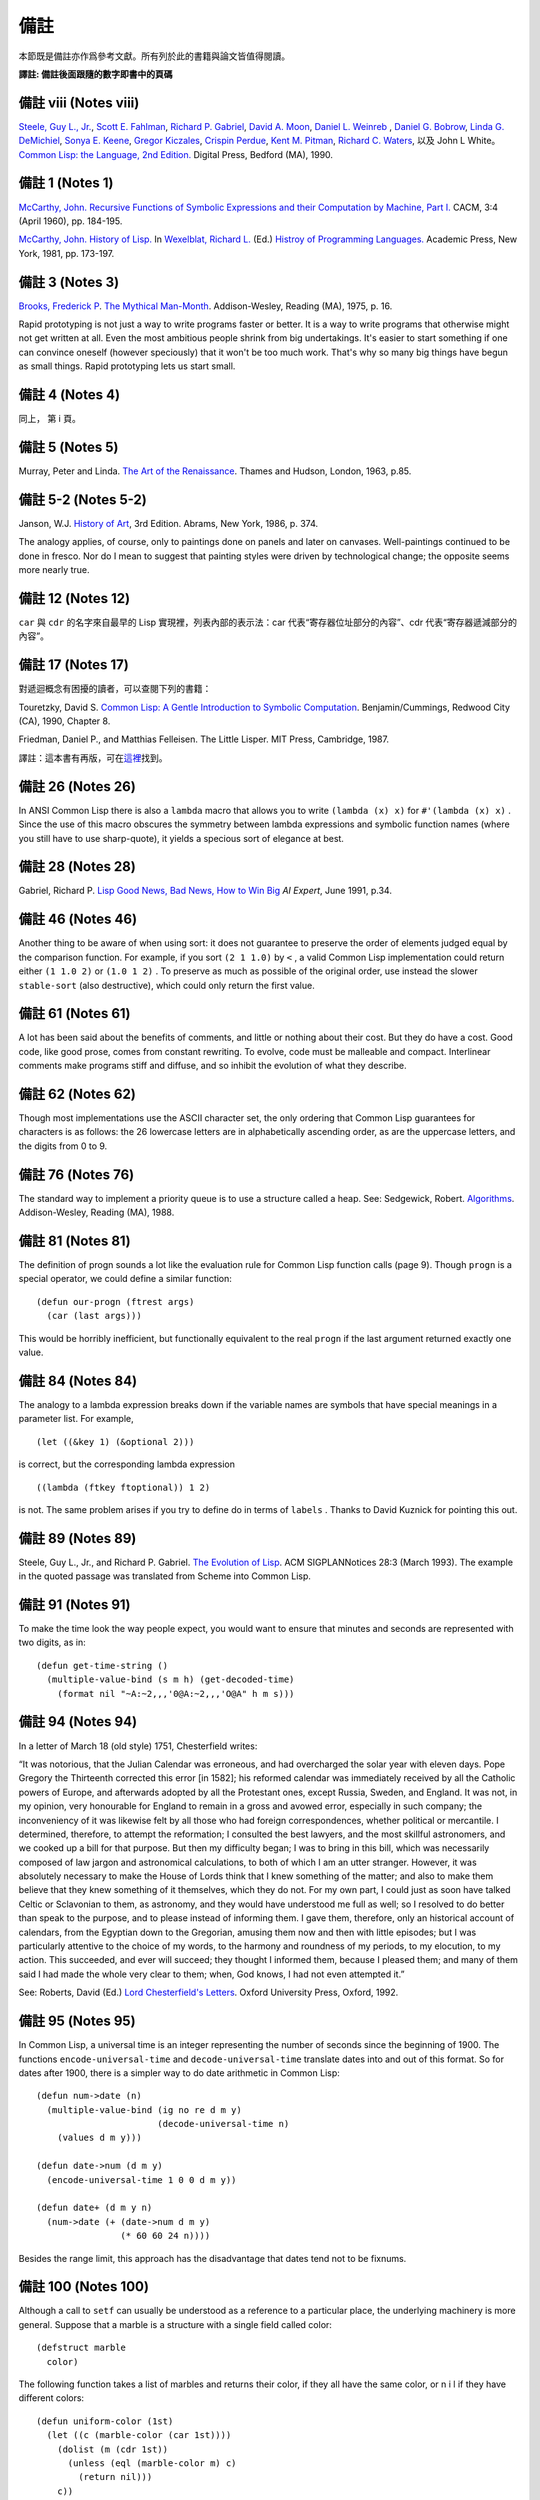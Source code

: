 .. highlight:: cl


備註
******************************

本節既是備註亦作爲參考文獻。所有列於此的書籍與論文皆值得閱讀。

**譯註: 備註後面跟隨的數字即書中的頁碼**

備註 viii (Notes viii)
==================================

`Steele, Guy L., Jr. <http://en.wikipedia.org/wiki/Guy_L._Steele,_Jr.>`_\ , `Scott E. Fahlman <http://en.wikipedia.org/wiki/Scott_Fahlman>`_\ , `Richard P. Gabriel <http://en.wikipedia.org/wiki/Richard_P._Gabriel>`_\ , `David A. Moon <http://en.wikipedia.org/wiki/David_Moon>`_\ , `Daniel L. Weinreb <http://en.wikipedia.org/wiki/Daniel_Weinreb>`_ , `Daniel G. Bobrow <http://en.wikipedia.org/wiki/Daniel_G._Bobrow>`_\ , `Linda G. DeMichiel <http://www.informatik.uni-trier.de/~ley/db/indices/a-tree/d/DeMichiel:Linda_G=.html>`_\ , `Sonya E. Keene <http://www.amazon.com/Sonya-E.-Keene/e/B001ITVL6O>`_\ , `Gregor Kiczales <http://en.wikipedia.org/wiki/Gregor_Kiczales>`_\ , `Crispin Perdue <http://perdues.com/CrisPerdueResume.html>`_\ , `Kent M. Pitman <http://en.wikipedia.org/wiki/Kent_Pitman>`_\ , `Richard C. Waters <http://www.rcwaters.org/>`_\ , 以及 John L White。 `Common Lisp: the Language, 2nd Edition. <http://www.cs.cmu.edu/Groups/AI/html/cltl/cltl2.html>`_ Digital Press, Bedford (MA), 1990.

備註 1 (Notes 1)
==================================

`McCarthy, John. <http://en.wikipedia.org/wiki/John_McCarthy_(computer_scientist)>`_ `Recursive Functions of Symbolic Expressions and their Computation by Machine, Part I. <http://citeseerx.ist.psu.edu/viewdoc/download?doi=10.1.1.91.4527&rep=rep1&type=pdf>`_ CACM, 3:4 (April 1960), pp. 184-195.

`McCarthy, John. <http://en.wikipedia.org/wiki/John_McCarthy_(computer_scientist)>`_ `History of Lisp. <http://www-formal.stanford.edu/jmc/history/lisp/lisp.html>`_ In `Wexelblat, Richard L. <http://en.wikipedia.org/wiki/Richard_Wexelblat>`_ (Ed.) `Histroy of Programming Languages. <http://cs305.com/book/programming_languages/Conf-01/HOPLII/frontmatter.pdf>`_ Academic Press, New York, 1981, pp. 173-197.

備註 3 (Notes 3)
==================================

`Brooks, Frederick P <http://en.wikipedia.org/wiki/Frederick_Brooks>`_\ . `The Mythical Man-Month <http://www.amazon.com/Mythical-Man-Month-Software-Engineering-Anniversary/dp/0201835959>`_\ . Addison-Wesley, Reading (MA), 1975, p. 16.

Rapid prototyping is not just a way to write programs faster or better. It is a way to write programs that otherwise might not get written at all.
Even the most ambitious people shrink from big undertakings. It's easier to start something if one can convince oneself (however speciously) that it won't be too much work. That's why so many big things have begun as small things. Rapid prototyping lets us start small.

備註 4 (Notes 4)
==================================

同上， 第 i 頁。

備註 5 (Notes 5)
==================================

Murray, Peter and Linda. `The Art of the Renaissance <http://www.amazon.com/Art-Renaissance-World/dp/0500200084>`_\ . Thames and Hudson, London, 1963, p.85.

備註 5-2 (Notes 5-2)
==================================

Janson, W.J. `History of Art <http://www.amazon.com/History-Art-H-W-Janson/dp/0810934019/ref=sr_1_1?s=books&ie=UTF8&qid=1365042074&sr=1-1&keywords=History+of+Art>`_\ , 3rd Edition. Abrams, New York, 1986, p. 374.

The analogy applies, of course, only to paintings done on panels and later on canvases. Well-paintings continued to be done in fresco. Nor do I mean to suggest that painting styles were driven by technological change; the opposite seems more nearly true.

備註 12 (Notes 12)
==================================

``car`` 與 ``cdr`` 的名字來自最早的 Lisp 實現裡，列表內部的表示法：car 代表“寄存器位址部分的內容”、cdr 代表“寄存器遞減部分的內容”。

備註 17 (Notes 17)
==================================

對遞迴概念有困擾的讀者，可以查閱下列的書籍：

Touretzky, David S. `Common Lisp: A Gentle Introduction to Symbolic Computation <http://www.amazon.com/Common-Lisp-Introduction-Computation-Benjamin-Cummings/dp/B008T1B8WQ/ref=sr_1_3?s=books&ie=UTF8&qid=1365042108&sr=1-3&keywords=A+Gentle+Introduction+to+Symbolic+Computation>`_\ . Benjamin/Cummings, Redwood City (CA), 1990, Chapter 8.

Friedman, Daniel P., and Matthias Felleisen. The Little Lisper. MIT Press, Cambridge, 1987.

譯註：這本書有再版，可在\ `這裡 <http://www.amazon.com/Common-LISP-Introduction-Symbolic-Computation/dp/0486498204/ref=sr_1_1?s=books&ie=UTF8&qid=1365042108&sr=1-1&keywords=A+Gentle+Introduction+to+Symbolic+Computation>`_\ 找到。

備註 26 (Notes 26)
==================================

In ANSI Common Lisp there is also a ``lambda`` macro that allows you to write ``(lambda (x) x)`` for ``#'(lambda (x) x)`` . Since the use of this macro obscures the symmetry between lambda expressions and symbolic function names (where you still have to use sharp-quote), it yields a specious sort of elegance at best.

備註 28 (Notes 28)
==================================

Gabriel, Richard P. `Lisp Good News, Bad News, How to Win Big <http://www.dreamsongs.com/Files/LispGoodNewsBadNews.pdf>`_ *AI Expert*\ , June 1991, p.34.

備註 46 (Notes 46)
==================================

Another thing to be aware of when using sort: it does not guarantee to preserve the order of elements judged equal by the comparison function. For example, if you sort ``(2 1 1.0)`` by ``<`` , a valid Common Lisp implementation could return either ``(1 1.0 2)`` or ``(1.0 1 2)`` . To preserve as much as possible of the original order, use instead the slower ``stable-sort`` (also destructive), which could only return the first value.

備註 61 (Notes 61)
==================================

A lot has been said about the benefits of comments, and little or nothing about their cost. But they do have a cost. Good code, like good prose, comes from constant rewriting. To evolve, code must be malleable and compact. Interlinear comments make programs stiff and diffuse, and so inhibit the evolution of what they describe.

備註 62 (Notes 62)
==================================

Though most implementations use the ASCII character set, the only ordering that Common Lisp guarantees for characters is as follows: the 26 lowercase letters are in alphabetically ascending order, as are the uppercase letters, and the digits from 0 to 9.

備註 76 (Notes 76)
==================================

The standard way to implement a priority queue is to use a structure called a heap. See: Sedgewick, Robert. `Algorithms <http://www.amazon.com/Algorithms-4th-Robert-Sedgewick/dp/032157351X/ref=sr_1_1?s=books&ie=UTF8&qid=1365042619&sr=1-1&keywords=algorithms+sedgewick>`_\ . Addison-Wesley, Reading (MA), 1988.

備註 81 (Notes 81)
==================================

The definition of progn sounds a lot like the evaluation rule for Common Lisp function calls (page 9). Though ``progn`` is a special operator, we could define a similar function:

::

	(defun our-progn (ftrest args)
	  (car (last args)))

This would be horribly inefficient, but functionally equivalent to the real ``progn`` if the last argument returned exactly one value.

備註 84 (Notes 84)
==================================

The analogy to a lambda expression breaks down if the variable names are symbols that have special meanings in a parameter list. For example,

::

	(let ((&key 1) (&optional 2)))

is correct, but the corresponding lambda expression

::

	((lambda (ftkey ftoptional)) 1 2)

is not. The same problem arises if you try to define do in terms of ``labels`` . Thanks to David Kuznick for pointing this out.

備註 89 (Notes 89)
==================================

Steele, Guy L., Jr., and Richard P. Gabriel. `The Evolution of Lisp <http://www.dreamsongs.com/Files/HOPL2-Uncut.pdf>`_\ . ACM SIGPLANNotices 28:3 (March 1993). The example in the quoted passage was translated from Scheme into Common Lisp.

備註 91 (Notes 91)
==================================

To make the time look the way people expect, you would want to ensure that minutes and seconds are represented with two digits, as in:

::

	(defun get-time-string ()
	  (multiple-value-bind (s m h) (get-decoded-time)
	    (format nil "~A:~2,,,'0@A:~2,,,'O@A" h m s)))

備註 94 (Notes 94)
==================================

In a letter of March 18 (old style) 1751, Chesterfield writes:

“It was notorious, that the Julian Calendar was erroneous, and had overcharged the solar year with eleven days. Pope Gregory the Thirteenth corrected this error [in 1582]; his reformed calendar was immediately received by all the Catholic powers of Europe, and afterwards adopted by all the Protestant ones, except Russia, Sweden, and England. It was not, in my opinion, very honourable for England to remain in a gross and avowed error, especially in such company; the inconveniency of it was likewise felt by all those who had foreign correspondences, whether political or mercantile. I determined, therefore, to attempt the reformation; I consulted the best lawyers, and the most skillful astronomers, and we cooked up a bill for that purpose. But then my difficulty began; I was to bring in this bill, which was necessarily composed of law jargon and astronomical calculations, to both of which I am an utter stranger. However, it was absolutely necessary to make the House of Lords think that I knew something of the matter; and also to make them believe that they knew something of it themselves, which they do not. For my own part, I could just as soon have talked Celtic or Sclavonian to them, as astronomy, and they would have understood me full as well; so I resolved to do better than speak to the purpose, and to please instead of informing them. I gave them, therefore, only an historical account of calendars, from the Egyptian down to the Gregorian, amusing them now and then with little episodes; but I was particularly attentive to the choice of my words, to the harmony and roundness of my periods, to my elocution, to my action. This succeeded, and ever will succeed; they thought I informed them, because I pleased them; and many of them said I had made the whole very clear to them; when, God knows, I had not even attempted it.”

See: Roberts, David (Ed.) `Lord Chesterfield's Letters <http://books.google.com.tw/books/about/Lord_Chesterfield_s_Letters.html?id=nFZP1WQ6XDoC&redir_esc=y>`_\ . Oxford University
Press, Oxford, 1992.

備註 95 (Notes 95)
==================================

In Common Lisp, a universal time is an integer representing the number of seconds since the beginning of 1900. The functions ``encode-universal-time`` and ``decode-universal-time`` translate dates into and out of this format. So for dates after 1900, there is a simpler way to do date arithmetic in Common Lisp:

::

	(defun num->date (n)
	  (multiple-value-bind (ig no re d m y)
	                       (decode-universal-time n)
	    (values d m y)))

	(defun date->num (d m y)
	  (encode-universal-time 1 0 0 d m y))

	(defun date+ (d m y n)
	  (num->date (+ (date->num d m y)
	                (* 60 60 24 n))))

Besides the range limit, this approach has the disadvantage that dates tend not to be fixnums.

備註 100 (Notes 100)
==================================

Although a call to ``setf`` can usually be understood as a reference to a particular place, the underlying machinery is more general. Suppose that a marble is a structure with a single field called color:

::

	(defstruct marble
	  color)

The following function takes a list of marbles and returns their color, if they all have the same color, or n i l if they have different colors:

::

	(defun uniform-color (1st)
	  (let ((c (marble-color (car 1st))))
	    (dolist (m (cdr 1st))
	      (unless (eql (marble-color m) c)
	        (return nil)))
	    c))

Although ``uniform-color`` does not refer to a particular place, it is both reasonable and possible to have a call to it as the first argument to ``setf`` . Having defined

::

	(defun (setf uniform-color) (val 1st)
	  (dolist (m 1st)
	    (setf (marble-color m) val)))

we can say

::

	(setf (uniform-color *marbles*) 'red)

to make the color of each element of ``*marbles*`` be red.

備註 100-2 (Notes 100-2)
==================================

In	older	Common	Lisp	implementations,	you	have to use ``defsetf`` to define how a call should be treated when it appears as the first argument to setf. Be careful when translating, because the parameter representing the new value comes last in the definition of a function whose name is given as the second argument to ``defsetf`` . That is, the call

::

	(defun (setf primo) (val 1st) (setf (car 1st) val))

is equivalent to

::

	(defsetf primo set-primo)

::

	(defun set-primo (1st val) (setf (car 1st) val))

備註 106 (Notes 106)
==================================

C, for example, lets you pass a pointer to a function, but there's less you can pass in a function (because C doesn't have closures) and less the recipient can do with it (because C has no equivalent of apply). What's more, you are in principle supposed to declare the type of the return value of the function you pass a pointer to. How, then, could you write ``map-int`` or ``filter`` , which work for functions that return anything? You couldn't, really. You would have to suppress the type-checking of arguments and return values, which is dangerous, and even so would probably only be practical for 32-bit values.

備註 109 (Notes 109)
==================================

For many examples of the versatility of closures, see: Abelson, Harold, and Gerald Jay Sussman, with Julie Sussman. `Structure and Interpretation of Computer Programs <http://mitpress.mit.edu/sicp/>`_\ . MIT Press, Cambridge, 1985.

備註 109-2 (Notes 109-2)
==================================

For more information about Dylan, see: Shalit, Andrew, with Kim Barrett, David Moon, Orca Starbuck, and Steve Strassmann. `Dylan Interim Reference Manual <http://jim.studt.net/dirm/interim-contents.html>`_\ . Apple Computer, 1994.

At the time of printing this document was accessible from several sites, including http://www.harlequin.com and http://www.apple.com. Scheme is a very small, clean dialect of Lisp. It was invented by Guy L. Steele Jr. and Gerald J. Sussman in 1975, and is currently defined by: Clinger, William, and Jonathan A. Rees (Eds.) :math:`Revised^4` Report on the Algorithmic Language Scheme. 1991.

This report, and various implementations of Scheme, were at the time of printing available by anonymous FTP from swiss-ftp.ai.mit.edu:pub\ .

There are two especially good textbooks that use Scheme—Structure and Interpretation (see preceding note) and: Springer, George and Daniel P. Friedman. `Scheme and the Art of Programming <http://www.amazon.com/Scheme-Art-Programming-George-Springer/dp/0262192888>`_\ . MIT Press, Cambridge, 1989.

備註 112 (Notes 112)
==================================

The most horrible Lisp bugs may be those involving dynamic scope. Such errors almost never occur in Common Lisp, which has lexical scope by default. But since so many of the Lisps used as extension languages still have dynamic scope, practicing Lisp programmers should be aware of its perils.

One bug that can arise with dynamic scope is similar in spirit to variable capture (page 166). You pass one function as an argument to another. The function passed as an argument refers to some variable. But within the function that calls it, the variable has a new and unexpected value.

Suppose, for example, that we wrote a restricted version of mapcar as follows:

::

	(defun our-mapcar (fn x)
	  (if (null x)
	      nil (cons (funcall fn (car x))
	                (our-mapcar fn (cdr x)))))

Then suppose that we used this function in another function, ``add-to-all`` , that would take a number and add it to every element of a list:

::

	(defun add-to-all (1st x)
	  (our-mapcar #'(lambda (num) (+ num x))
	              1st))

In Common Lisp this code works fine, but in a Lisp with dynamic scope it would generate an error. The function passed as an argument to ``our-mapcar`` refers to ``x`` . At the point where we send this function to ``our-mapcar`` , ``x`` would be the number given as the second argument to ``add-to-all`` . But where the function will be called, within ``our-mapcar`` , ``x`` would be something else: the list passed as the second argument to ``our-mapcar`` . We would get an error when this list was passed as the second argument to ``+`` .

備註 123 (Notes 123)
==================================

Newer implementations of Common Lisp include avariable ``*read-eval*`` that can be used to turn off the ``#`` . read-macro. When calling ``read-from-string`` on user input, it is wise to bind ``*read-eval*`` to ``nil`` . Otherwise the user could cause side-effects by using ``#`` . in the input.

備註 125 (Notes 125)
==================================

There are a number of ingenious algorithms for fast string-matching, but string-matching in text files is one of the cases where the brute-force approach is still reasonably fast. For more on string-matching algorithms, see: Sedgewick, Robert. `Algorithms <http://www.amazon.com/Algorithms-4th-Robert-Sedgewick/dp/032157351X/ref=sr_1_1?s=books&ie=UTF8&qid=1365042619&sr=1-1&keywords=algorithms+sedgewick>`_\ . Addison-Wesley, Reading (MA), 1988.

備註 141 (Notes 141)
==================================

In 1984 CommonLisp, reduce did not take a ``:key`` argument, so ``random-next`` would be defined:

::

	(defun random-next (prev)
	  (let* ((choices (gethash prev *words*))
	         (i (random (let ((x 0))
	                      (dolist (c choices)
	                        (incf x (cdr c)))
	                      x))))
	    (dolist (pair choices)
	      (if (minusp (decf i (cdr pair)))
	        (return (car pair))))))

備註 141-2 (Notes 141-2)
==================================

In 1989, a program like Henley was used to simulate netnews postings by well-known flamers. The fake postings fooled a significant number of readers. Like all good hoaxes, this one had an underlying point. What did it say about the content of the original flames, or the attention with which they were read, that randomly generated postings could be mistaken for the real thing?

One of the most valuable contributions of artificial intelligence research has been to teach us which tasks are really difficult. Some tasks turn out to be trivial, and some almost impossible. If artificial intelligence is concerned with the latter, the study of the former might be called artificial stupidity. A silly name, perhaps, but this field has real promise—it promises to yield programs that play a role like that of control experiments.

Speaking with the appearance of meaning is one of the tasks that turn out to be surprisingly easy. People's predisposition to find meaning is so strong that they tend to overshoot the mark. So if a speaker takes care to give his sentences a certain kind of superficial coherence, and his audience are sufficiently credulous, they will make sense of what he says.

This fact is probably as old as human history. But now we can give examples of genuinely random text for comparison. And if our randomly generated productions are difficult to distinguish from the real thing, might that not set people to thinking?

The program shown in Chapter 8 is about as simple as such a program could be, and that is already enough to generate "poetry" that many people (try it on your friends) will believe was written by a human being. With programs that work on the same principle as this one, but which model text as more than a simple stream of words, it will be possible to generate random text that has even more of the trappings of meaning.

For a discussion of randomly generated poetry as a legitimate literary form, see: Low, Jackson M. Poetry, Chance, Silence, Etc. In Hall, Donald (Ed.) Claims for Poetry. University of Michigan Press, Ann Arbor, 1982. You bet.

Thanks to the Online Book Initiative, ASCII versions of many classics are available online. At the time of printing, they could be obtained by anonymous FTP from ftp.std.com:obi.

See also the Emacs Dissociated Press feature, which uses an equivalent algorithm to scramble a buffer.

備註 150 (Notes 150)
==================================

下面這個函數會顯示在一個給定實現中，16 個用來標示浮點表示法的限制的全局常數：

::

	(defun float-limits ()
	  (dolist (m '(most least))
	    (dolist (s '(positive negative))
	      (dolist (f '(short single double long))
	        (let ((n (intern (string-upcase
	                            (format nil "~A-~A-~A-float"
	                                          m  s  f)))))
	          (format t "~30A ~A ~%" n (symbol-value n)))))))

備註 164 (Notes 164)
==================================

`快速排序演算法 <http://zh.wikipedia.org/zh-cn/%E5%BF%AB%E9%80%9F%E6%8E%92%E5%BA%8F>`_\ 由\ `霍爾 <http://zh.wikipedia.org/zh-cn/%E6%9D%B1%E5%B0%BC%C2%B7%E9%9C%8D%E7%88%BE>`_\ 於 1962 年發表，並被描述在 Knuth, D. E. *Sorting and Searching.* Addison-Wesley, Reading (MA), 1973.一書中。

備註 173 (Notes 173)
==================================

`Foderaro, John K.  Introduction to the Special Lisp Section. CACM 34:9 (Setember 1991), p.27 <http://www.informatik.uni-trier.de/~ley/db/journals/cacm/cacm34.html>`_

備註 176 (Notes 176)
===============================

關於 CLOS 更詳細的資訊，參考下列書目：

Keene, Sonya E. `Object Oriented Programming in Common Lisp <http://en.wikipedia.org/wiki/Object-Oriented_Programming_in_Common_Lisp:_A_Programmer's_Guide_to_CLOS>`_ , Addison-Wesley, Reading (MA), 1989

Kiczales, Gregor, Jim des Rivieres, and Daniel G. Bobrow. `The Art of the Metaobject Protocol <http://en.wikipedia.org/wiki/The_Art_of_the_Metaobject_Protocol>`_ MIT Press, Cambridge, 1991

備註 178 (Notes 178)
==============================

讓我們再回放剛剛的句子一次：\ *我們甚至不需要看程式中其他的

程式碼一眼，就可以完成種種的改動。*\ 這個想法或許對某些讀者聽起來擔憂地熟悉。這是寫出\ `麵條式

程式碼 <http://zh.wikipedia.org/wiki/%E9%9D%A2%E6%9D%A1%E5%BC%8F%E4%BB%A3%E7%A0%81>`_\ 的食譜。

物件導向模型使得通過一點一點的來構造程式變得簡單。但這通常意味著，在實踐上它提供了一種有結構的方法來寫出麵條式

程式碼。這不一定是壞事，但也不會是好事。

很多現實世界中的

程式碼是麵條式

程式碼，這也許不能很快改變。針對那些終將成爲麵條式

程式碼的程式來說，物件導向模型是好的：它們最起碼會是有結構的麵條。但針對那些也許可以避免誤入崎途的程式來說，面向物件抽象只是更加危險的，而不是有用的。

備註 183 (Notes 183)
==================================

When an instance would inherit a slot with the same name from several of its superclasses, the instance inherits a single slot that combines the properties of the slots in the superclasses. The way combination is done varies from property to property:

1. The ``:allocation`` , ``:initform`` (if any), and ``:documentation`` (if any), will be those of the most specific classes.

2. The ``:initargs`` will be the union of the ``:initargs`` of all the superclasses. So will the ``:accessors`` , ``:readers`` , and ``:writers`` , effectively.

3. The ``:type`` will be the intersection of the ``:types`` of all the superclasses.

備註 191 (Notes 191)
==================================

You can avoid explicitly uninterning the names of slots that you want to be encapsulated by using uninterned symbols as the names to start with:

::

	(progn
	  (defclass counter () ((#1=#:state :initform 0)))

	  (defmethod increment ((c counter))
	    (incf (slot-value c '#1#)))

	  (defmethod clear ((c counter))
	    (setf (slot-value c '#1#) 0)))

The ``progn`` here is a no-op; it is used to ensure that all the references to the uninterned symbol occur within the same expression. If this were inconvenient, you could use the following read-macro instead:

::

	(defvar *symtab* (make-hash-table :test #'equal))

	(defun pseudo-intern (name)
	  (or (gethash name *symtab*)
	      (setf (gethash name *symtab*) (gensym))))

	(set-dispatch-macro-character #\# #\[
	  #'(lambda (stream char1 char2)
	      (do ((acc nil (cons char acc))
	           (char (read-char stream) (read-char stream)))
	          ((eql char #\]) (pseudo-intern acc)))))

Then it would be possible to say just:

::

	(defclass counter () ((#[state] :initform 0)))

	(defmethod increment ((c counter))
	  (incf (slot-value c '#[state])))

	(defmethod clear ((c counter))
	  (setf (slot-value c '#[state]) 0))


備註 204 (Notes 204)
==================================

下面這個宏將新元素推入二元搜索樹：

::

	(defmacro bst-push (obj bst <)
	  (multiple-value-bind (vars forms var set access)
	                       (get-setf-expansion bst)
	    (let ((g (gensym)))
	      `(let* ((,g ,obj)
	              ,@(mapcar #'list vars forms)
	              (,(car var) (bst-insert! ,g ,access ,<)))
	         ,set))))

備註 213 (Notes 213)
==================================

Knuth, Donald E. `Structured Programming with goto Statements. <http://sbel.wisc.edu/Courses/ME964/Literature/knuthProgramming1974.pdf>`_ *Computing Surveys* , 6:4 (December 1974), pp. 261-301

備註 214 (Notes 214)
==================================

Knuth, Donald E. `Computer Programming as an Art <http://www.google.com/url?sa=t&rct=j&q=&esrc=s&source=web&cd=2&cad=rja&ved=0CC4QFjAB&url=http%3A%2F%2Fawards.acm.org%2Fimages%2Fawards%2F140%2Farticles%2F7143252.pdf&ei=vl9VUIWBIOWAmQWQu4FY&usg=AFQjCNHAgYS4PiHA0OfgOdiDfPU2i6HAmw&sig2=zZalr-ife4DB4BR2CPORBQ>`_ *In ACM Turing Award Lectures: The First Twenty Years.* ACM Press, 1987

This paper and the preceding one are reprinted in: Knuth, Donald E. Literate Programming. CSLI Lecture Notes #27, Stanford University Center for the Study of Language and Information, Palo Alto, 1992.

備註 216 (Notes 216)
==================================

Steele, Guy L., Jr. Debunking the “Expensive Procedure Call” Myth or, Procedural Call Implementations Considered Harmful or, LAMBDA: The Ultimate GOTO. Proceedings of the National Conference of the ACM, 1977, p. 157.

Tail-recursion optimization should mean that the compiler will generate the same code for a tail-recursive function as it would for the equivalent ``do``\ . The unfortunate reality, at least at the time of printing, is that many compilers generate slightly faster code for ``do``\ s.

備註 217 (Notes 217)
==================================

For some examples of calls to disassemble on various processors, see: Norvig, Peter. Paradigms ofArtificial Intelligence Programming: Case Studies in Common Lisp. Morgan Kaufmann, San Mateo (CA), 1992.

備註 218 (Notes 218)
==================================

A lot of the increased popularity of object-oriented programming is more specifically the increased popularity of C++, and this in turn has a lot to do with typing. C++ gives you something that seems like a miracle in the conceptual world of C: the ability to define operators that work for different types of arguments. But you don't need an object-oriented language to do this—all you need is run-time typing. And indeed, if you look at the way people use C++, the class hierarchies tend to be flat. C++ has become so popular not because people need to write programs in terms of classes and methods, but because people need a way around the restrictions imposed by C's approach to typing.

備註 219 (Notes 219)
==================================

Macros can make declarations easier. The following macro expects a type name and an expression (probably numeric), and expands the expression so that all arguments, and all intermediate results, are declared to be of that type. If you wanted to ensure that an expression e was evaluated using only fixnum arithmetic, you could say ``(with-type	fixnum e)`` .

::

	(defmacro with-type (type expr)
	  `(the ,type ,(if (atom expr)
			   expr
			 (expand-call type (binarize expr)))))

	(defun expand-call (type expr)
	  `(,(car expr) ,@(mapcar #'(lambda (a)
				      `(with-type ,type ,a))
				  (cdr expr))))

	(defun binarize (expr)
	  (if (and (nthcdr 3 expr)
		   (member (car expr) '(+ - * /)))
	      (destructuring-bind (op a1 a2 . rest) expr
		(binarize `(,op (,op ,a1 ,a2) ,@rest)))
	    expr))

The call to binarize ensures that no arithmetic operator is called with more than two arguments. As the Lucid reference manual points out, a call like

::

	(the fixnum (+ (the fixnum a)
	               (the fixnum b)
	               (the fixnum c)))

still cannot be compiled into fixnum additions, because the intermediate results (e.g. a + b) might not be fixnums.

Using ``with-type`` , we could duplicate the fully declared version of ``poly`` on page 219 with:

::

	(defun poly (a b x)
	  (with-type fixnum (+ (* a (expt x 2)) (* b x))))

If you wanted to do a lot of fixnum arithmetic, you might even want to define a read-macro that would expand into a ``(with-type fixnum ...)`` .

備註 224 (Notes 224)
==================================

在許多 Unix 系統裡， ``/usr/dict/words`` 是個合適的單詞檔案。

備註 226 (Notes 229)
==================================

T is a dialect of Scheme with many useful additions, including support for pools. For more on T, see: Rees, Jonathan A., Norman I. Adams, and James R. Meehan. The T Manual, 5th Edition. Yale University Computer Science Department, New Haven, 1988.

The T manual, and T itself, were at the time of printing available by anonymous FTP from hing.lcs.mit.edu:pub/t3.1 .

備註 229 (Notes 229)
==================================

The difference between specifications and programs is a difference in degree, not a difference in kind. Once we realize this, it seems strange to require that one write specifications for a program before beginning to implement it. If the program has to be written in a low-level language, then it would be reasonable to require that it be described in high-level terms first. But as the programming language becomes more abstract, the need for specifications begins to evaporate. Or rather, the implementation and the specifications can become the same thing.

If the high-level program is going to be re-implemented in a lower-level language, it starts to look even more like specifications. What Section 13.7 is saying, in other words, is that the specifications for C programs could be written in Lisp.

備註 230 (Notes 230)
==================================

Benvenuto Cellini's story of the casting of his Perseus is probably the most famous (and the funniest) account of traditional bronze-casting: Cellini, Benvenuto. Autobiography. Translated by George Bull, Penguin Books, Harmondsworth, 1956.

備註 239 (Notes 239)
==================================

Even experienced Lisp hackers find packages confusing. Is it because packages are gross, or because we are not used to thinking about what happens at read-time?

There is a similar kind of uncertainty about def macro, and there it does seem that the difficulty is in the mind of the beholder. A good deal of work has gone into finding a more abstract alternative to def macro. But def macro is only gross if you approach it with the preconception (common enough) that defining a macro is like defining a function. Then it seems shocking that you suddenly have to worry about variable capture. When you think of macros as what they are, transformations on source code, then dealing with variable capture is no more of a problem than dealing with division by zero at run-time.

So perhaps packages will turn out to be a reasonable way of providing modularity. It is prima facie evidence on their side that they resemble the techniques that programmers naturally use in the absence of a formal module system.

備註 242 (Notes 242)
==================================

It might be argued that ``loop`` is more general, and that we should not define many operators to do what we can do with one. But it's only in a very legalistic sense that loop is one operator. In that sense, ``eval`` is one operator too. Judged by the conceptual burden it places on the user, ``loop`` is at least as many operators as it has clauses. What's more, these operators are not available separately, like real Lisp operators: you can't break off a piece of loop and pass it as an argument to another function, as you could ``map-int`` .

備註 248 (Notes 248)
==================================

關於更深入講述邏輯推論的資料，參見：\ `Stuart Russell <http://www.cs.berkeley.edu/~russell/>`_ 及 `Peter Norvig <http://www.norvig.com/>`_ 所著的 `Artificial Intelligence: A Modern Approach <http://aima.cs.berkeley.edu/>`_\ 。

備註 273 (Notes 273)
==================================

Because the program in Chapter 17 takes advantage of the possibility of having a ``setf`` form as the first argument to ``defun`` , it will only work in more recent Common Lisp implementations. If you want to use it in an older implementation, substitute the following code in the final version:

::

	(proclaim '(inline lookup set-lookup))

	(defsetf lookup set-lookup)

	(defun set-lookup (prop obj val)
	  (let ((off (position prop (layout obj) :test #'eq)))
	    (if off
	        (setf (svref obj (+ off 3)) val)
	        (error "Can't set ~A of ~A." val obj))))

	(defmacro defprop (name &optioanl meth?)
	  `(progn
	     (defun ,name (obj &rest args)
	       ,(if meth?
	          `(run-methods obj ',name args)
	          `(rget ',name obj nil)))
	     (defsetf ,name (obj) (val)
	       `(setf (lookip ',',name ,obj) ,val))))


備註 276 (Notes 276)
==================================

If ``defmeth`` were defined as

::

	(defmacro defmeth (name obj parms &rest body)
	  (let ((gobj (gensym)))
	    `(let ((,gobj ,obj))
	       (setf (gethash ',name ,gobj)
	             #'(lambda ,parms
	                 (labels ((next ()
	                            (funcall (get-next ,gobj ',name)
	                                     ,@parms)))
	                   ,@body))))))

then it would be possible to invoke the next method simply by calling ``next`` :

::

	(defmeth area grumpy-circle (c)
	  (format t "How dare you stereotype me!""/,")
	  (next))

備註 284 (Notes 284)
==================================

For really fast access to slots we would use the following macro:

::

	(defmacro with-slotref ((name prop class) &rest body)
	  (let ((g (gensym)))
	    `(let ((,g (+ 3 (position ,prop (layout ,class)
	                              :test #'eq))))
	       (macrolet ((,name (obj) `(svref ,obj ,',g)))
	         ,@body))))

It defines a local macro that refers directly to the vector element corresponding to a slot. If in some segment of code you wanted to refer to the same slot in many instances of the same class, with this macro the slot references would be straight ``svref``\ s.

For example, if the balloon class is defined as follows,

::

	(setf balloon-class (class nil size))

then this function pops (in the old sense) a list of ballons:

::

	(defun popem (ballons)
	  (with-slotref (bsize 'size balloon-class)
	    (dolist (b ballons)
	      (setf (bsize b) 0))))

備註 284-2 (Notes 284-2)
==================================

Gabriel, Richard P. `Lisp Good News, Bad News, How to Win Big <http://www.dreamsongs.com/Files/LispGoodNewsBadNews.pdf>`_ *AI Expert*\ , June 1991, p.35.

早在 1973 年， `Richard Fateman <http://en.wikipedia.org/wiki/Richard_Fateman>`_ 已經能證明在 `PDP-10 <http://en.wikipedia.org/wiki/PDP-10>`_ 主機上， `MacLisp <http://en.wikipedia.org/wiki/Maclisp>`_ 編譯器比製造商的 FORTRAN 編譯器，產生出更快速的

程式碼。

**譯註:** `該篇 MacLisp 編譯器在 PDP-10 可產生比 Fortran 快的

程式碼的論文在這可以找到 <http://dl.acm.org/citation.cfm?doid=1086803.1086804>`_

備註 399 (Notes 399)
==================================

It's easiest to understand backquote if we suppose that backquote and comma are like quote,	and	that ```,x``	simply expands	into ``(bq (comma x))`` .	If this were so, we could handle backquote by augmenting ``eval`` as in this sketch:

::

	(defun eval2 (expr)
	  (case (and (consp expr) (car expr))
	    (comma (error "unmatched comma"))
	    (bq	(eval-bq (second expr) 1))
	    (t	(eval expr))))

	(defun eval-bq (expr n)
	  (cond ((atom expr)
	         expr)
	        ((eql (car expr) 'comma)
	         (if (= n 1)
	             (eval2 (second expr))
	             (list 'comma (eval-bq (second expr)
	                                   (1- n)))))
	        ((eql (car expr) 'bq)
	         (list 'bq (eval-bq (second expr) (1+ n))))
	        (t
	         (cons (eval-bq (car expr) n)
	               (eval-bq (cdr expr) n)))))

In ``eval-bq`` , the parameter ``n`` is used to determine which commas match the current backquote. Each backquote increments it, and each comma decrements it. A comma encountered when n = 1 is a matching comma. Here is the example from page 400:

::

	> (setf x 'a a 1 y 'b b 2)
	2
	> (eval2 '(bq (bq (w (comma x) (comma (comma y))))))
	(BQ (W (COMMA X) (COMMA B)))
	> (eval2 *)
	(W A 2)

At some point a particularly remarkable molecule was formed by accident. We will call it the Replicator. It may not necessarily have been the biggest or the most complex molecule around, but it had the extraordinary property of being able to create copies of itself.

Richard Dawkins

The Selfish Gene


We shall first define a class of symbolic expressions in terms of ordered pairs and lists. Then we shall define five elementary functions and predicates, and build from them by composition, conditional expressions, and recursive definitions an extensive class of functions of which we shall give a number of examples. We shall then show how these functions themselves can be expressed as symbolic expressions, and we shall define a universal function apply that allows us to compute from the expression for a given function its value for given arguments.


John McCarthy

Recursive Functions of Symbolic Expressions and their Computation by Machine, Part I